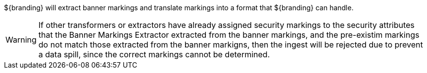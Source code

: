 :title: Banner Markings Extractor
:type: architecture
:status: unpublished
:order: 00
:summary: Banner Markings extractor.

${branding} will extract banner markings and translate markings into a format that ${branding}
can handle.

[WARNING]
====
If other transformers or extractors have already assigned security markings to the
security attributes that the Banner Markings Extractor extracted from the banner markings,
and the pre-existim markings do not match those extracted from the banner markigns, then
the ingest will be rejected due to prevent a data spill, since the correct markings
cannot be determined.
====

